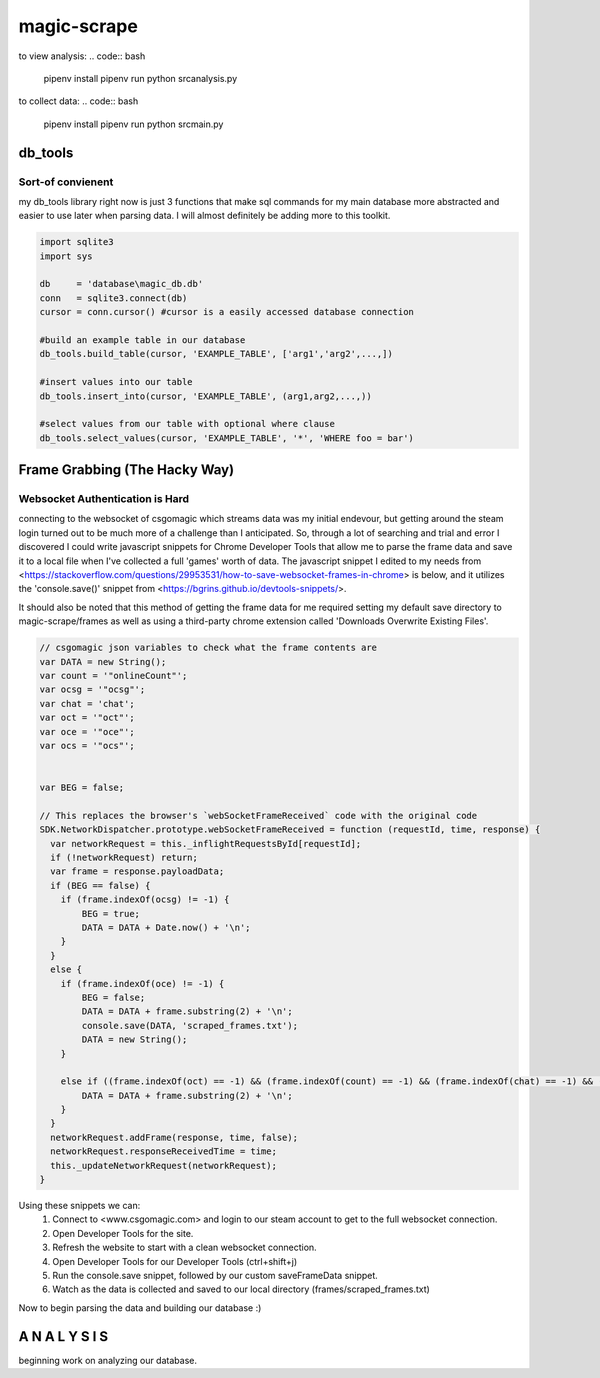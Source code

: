 ============
magic-scrape
============

to view analysis:
.. code:: bash

	pipenv install
	pipenv run python src\analysis.py

to collect data:
.. code:: bash
	
	pipenv install
	pipenv run python src\main.py

db_tools
========

Sort-of convienent
------------------
my db_tools library right now is just 3 functions that make sql commands for my main database more abstracted and easier to use later when parsing data. I will almost definitely be adding more to this toolkit.

.. code:: python

	import sqlite3
	import sys

	db     = 'database\magic_db.db'
	conn   = sqlite3.connect(db)
	cursor = conn.cursor() #cursor is a easily accessed database connection

	#build an example table in our database
	db_tools.build_table(cursor, 'EXAMPLE_TABLE', ['arg1','arg2',...,])

	#insert values into our table
	db_tools.insert_into(cursor, 'EXAMPLE_TABLE', (arg1,arg2,...,))

	#select values from our table with optional where clause
	db_tools.select_values(cursor, 'EXAMPLE_TABLE', '*', 'WHERE foo = bar')


Frame Grabbing (The Hacky Way)
==============================

Websocket Authentication is Hard
--------------------------------
connecting to the websocket of csgomagic which streams data was my initial endevour, but getting around the steam login turned out to be much more of a challenge than I anticipated. So, through a lot of searching and trial and error I discovered I could write javascript snippets for Chrome Developer Tools that allow me to parse the frame data and save it to a local file when I've collected a full 'games' worth of data. The javascript snippet I edited to my needs from <https://stackoverflow.com/questions/29953531/how-to-save-websocket-frames-in-chrome> is below, and it utilizes the 'console.save()' snippet from <https://bgrins.github.io/devtools-snippets/>.

It should also be noted that this method of getting the frame data for me required setting my default save directory to magic-scrape/frames as well as using a third-party chrome extension called 'Downloads Overwrite Existing Files'.

.. code:: javascript

	// csgomagic json variables to check what the frame contents are
	var DATA = new String();
	var count = '"onlineCount"';
	var ocsg = '"ocsg"';
	var chat = 'chat';
	var oct = '"oct"';
	var oce = '"oce"';
	var ocs = '"ocs"';


	var BEG = false;

	// This replaces the browser's `webSocketFrameReceived` code with the original code 
	SDK.NetworkDispatcher.prototype.webSocketFrameReceived = function (requestId, time, response) {
	  var networkRequest = this._inflightRequestsById[requestId];
	  if (!networkRequest) return;
	  var frame = response.payloadData;
	  if (BEG == false) {
	    if (frame.indexOf(ocsg) != -1) {
	        BEG = true;
	        DATA = DATA + Date.now() + '\n';
	    }
	  }
	  else {
	    if (frame.indexOf(oce) != -1) {
	        BEG = false;
	        DATA = DATA + frame.substring(2) + '\n';
	        console.save(DATA, 'scraped_frames.txt');
	        DATA = new String();
	    }

	    else if ((frame.indexOf(oct) == -1) && (frame.indexOf(count) == -1) && (frame.indexOf(chat) == -1) && (frame != 3) && (frame.indexOf(ocs) == -1)) {
	        DATA = DATA + frame.substring(2) + '\n';         
	    }
	  }
	  networkRequest.addFrame(response, time, false);
	  networkRequest.responseReceivedTime = time;
	  this._updateNetworkRequest(networkRequest);
	}


Using these snippets we can:
	1. Connect to <www.csgomagic.com> and login to our steam account to get to the full websocket connection.
	2. Open Developer Tools for the site.
	3. Refresh the website to start with a clean websocket connection.
	4. Open Developer Tools for our Developer Tools (ctrl+shift+j)
	5. Run the console.save snippet, followed by our custom saveFrameData snippet.
	6. Watch as the data is collected and saved to our local directory (frames/scraped_frames.txt)

Now to begin parsing the data and building our database :)

A N A L Y S I S
===============

beginning work on analyzing our database.